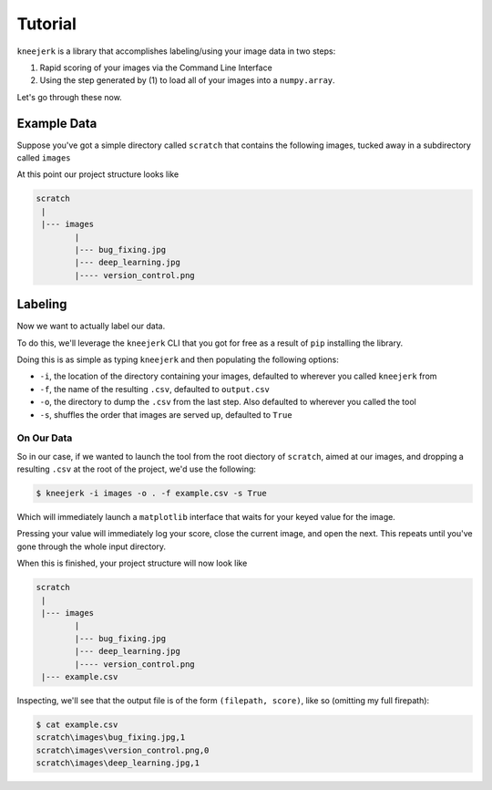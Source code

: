 Tutorial
========

``kneejerk`` is a library that accomplishes labeling/using your image data in two steps:

1. Rapid scoring of your images via the Command Line Interface
2. Using the step generated by (1) to load all of your images into a ``numpy.array``.

Let's go through these now.

Example Data
-------------

Suppose you've got a simple directory called ``scratch`` that contains the following images, tucked away in a subdirectory called ``images``

.. image:: _static/bug_fixing.jpg
    :width: 400px

.. image:: _static/deep_learning.jpg
    :width: 400px

.. image:: _static/version_control.png
    :width: 400px

At this point our project structure looks like

.. code:: none
    
    scratch
     |
     |--- images
            |
            |--- bug_fixing.jpg
            |--- deep_learning.jpg
            |---- version_control.png


Labeling
----------

Now we want to actually label our data.

To do this, we'll leverage the ``kneejerk`` CLI that you got for free as a result of ``pip`` installing the library.

Doing this is as simple as typing ``kneejerk`` and then populating the following options:


- ``-i``, the location of the directory containing your images, defaulted to wherever you called ``kneejerk`` from
- ``-f``, the name of the resulting ``.csv``, defaulted to ``output.csv``
- ``-o``, the directory to dump the ``.csv`` from the last step. Also defaulted to wherever you called the tool
- ``-s``, shuffles the order that images are served up, defaulted to ``True``


On Our Data
~~~~~~~~~~~~

So in our case, if we wanted to launch the tool from the root diectory of ``scratch``, aimed at our images, and dropping a resulting ``.csv`` at the root of the project, we'd use the following:

.. code:: none
    
    $ kneejerk -i images -o . -f example.csv -s True


Which will immediately launch a ``matplotlib`` interface that waits for your keyed value for the image.

.. image:: _static/cli_1.PNG
    :width: 600

Pressing your value will immediately log your score, close the current image, and open the next. This repeats until you've gone through the whole input directory.

When this is finished, your project structure will now look like

.. code:: none
    
    scratch
     |
     |--- images
            |
            |--- bug_fixing.jpg
            |--- deep_learning.jpg
            |---- version_control.png
     |--- example.csv


Inspecting, we'll see that the output file is of the form ``(filepath, score)``, like so (omitting my full firepath):

.. code:: none

    $ cat example.csv
    scratch\images\bug_fixing.jpg,1
    scratch\images\version_control.png,0
    scratch\images\deep_learning.jpg,1
